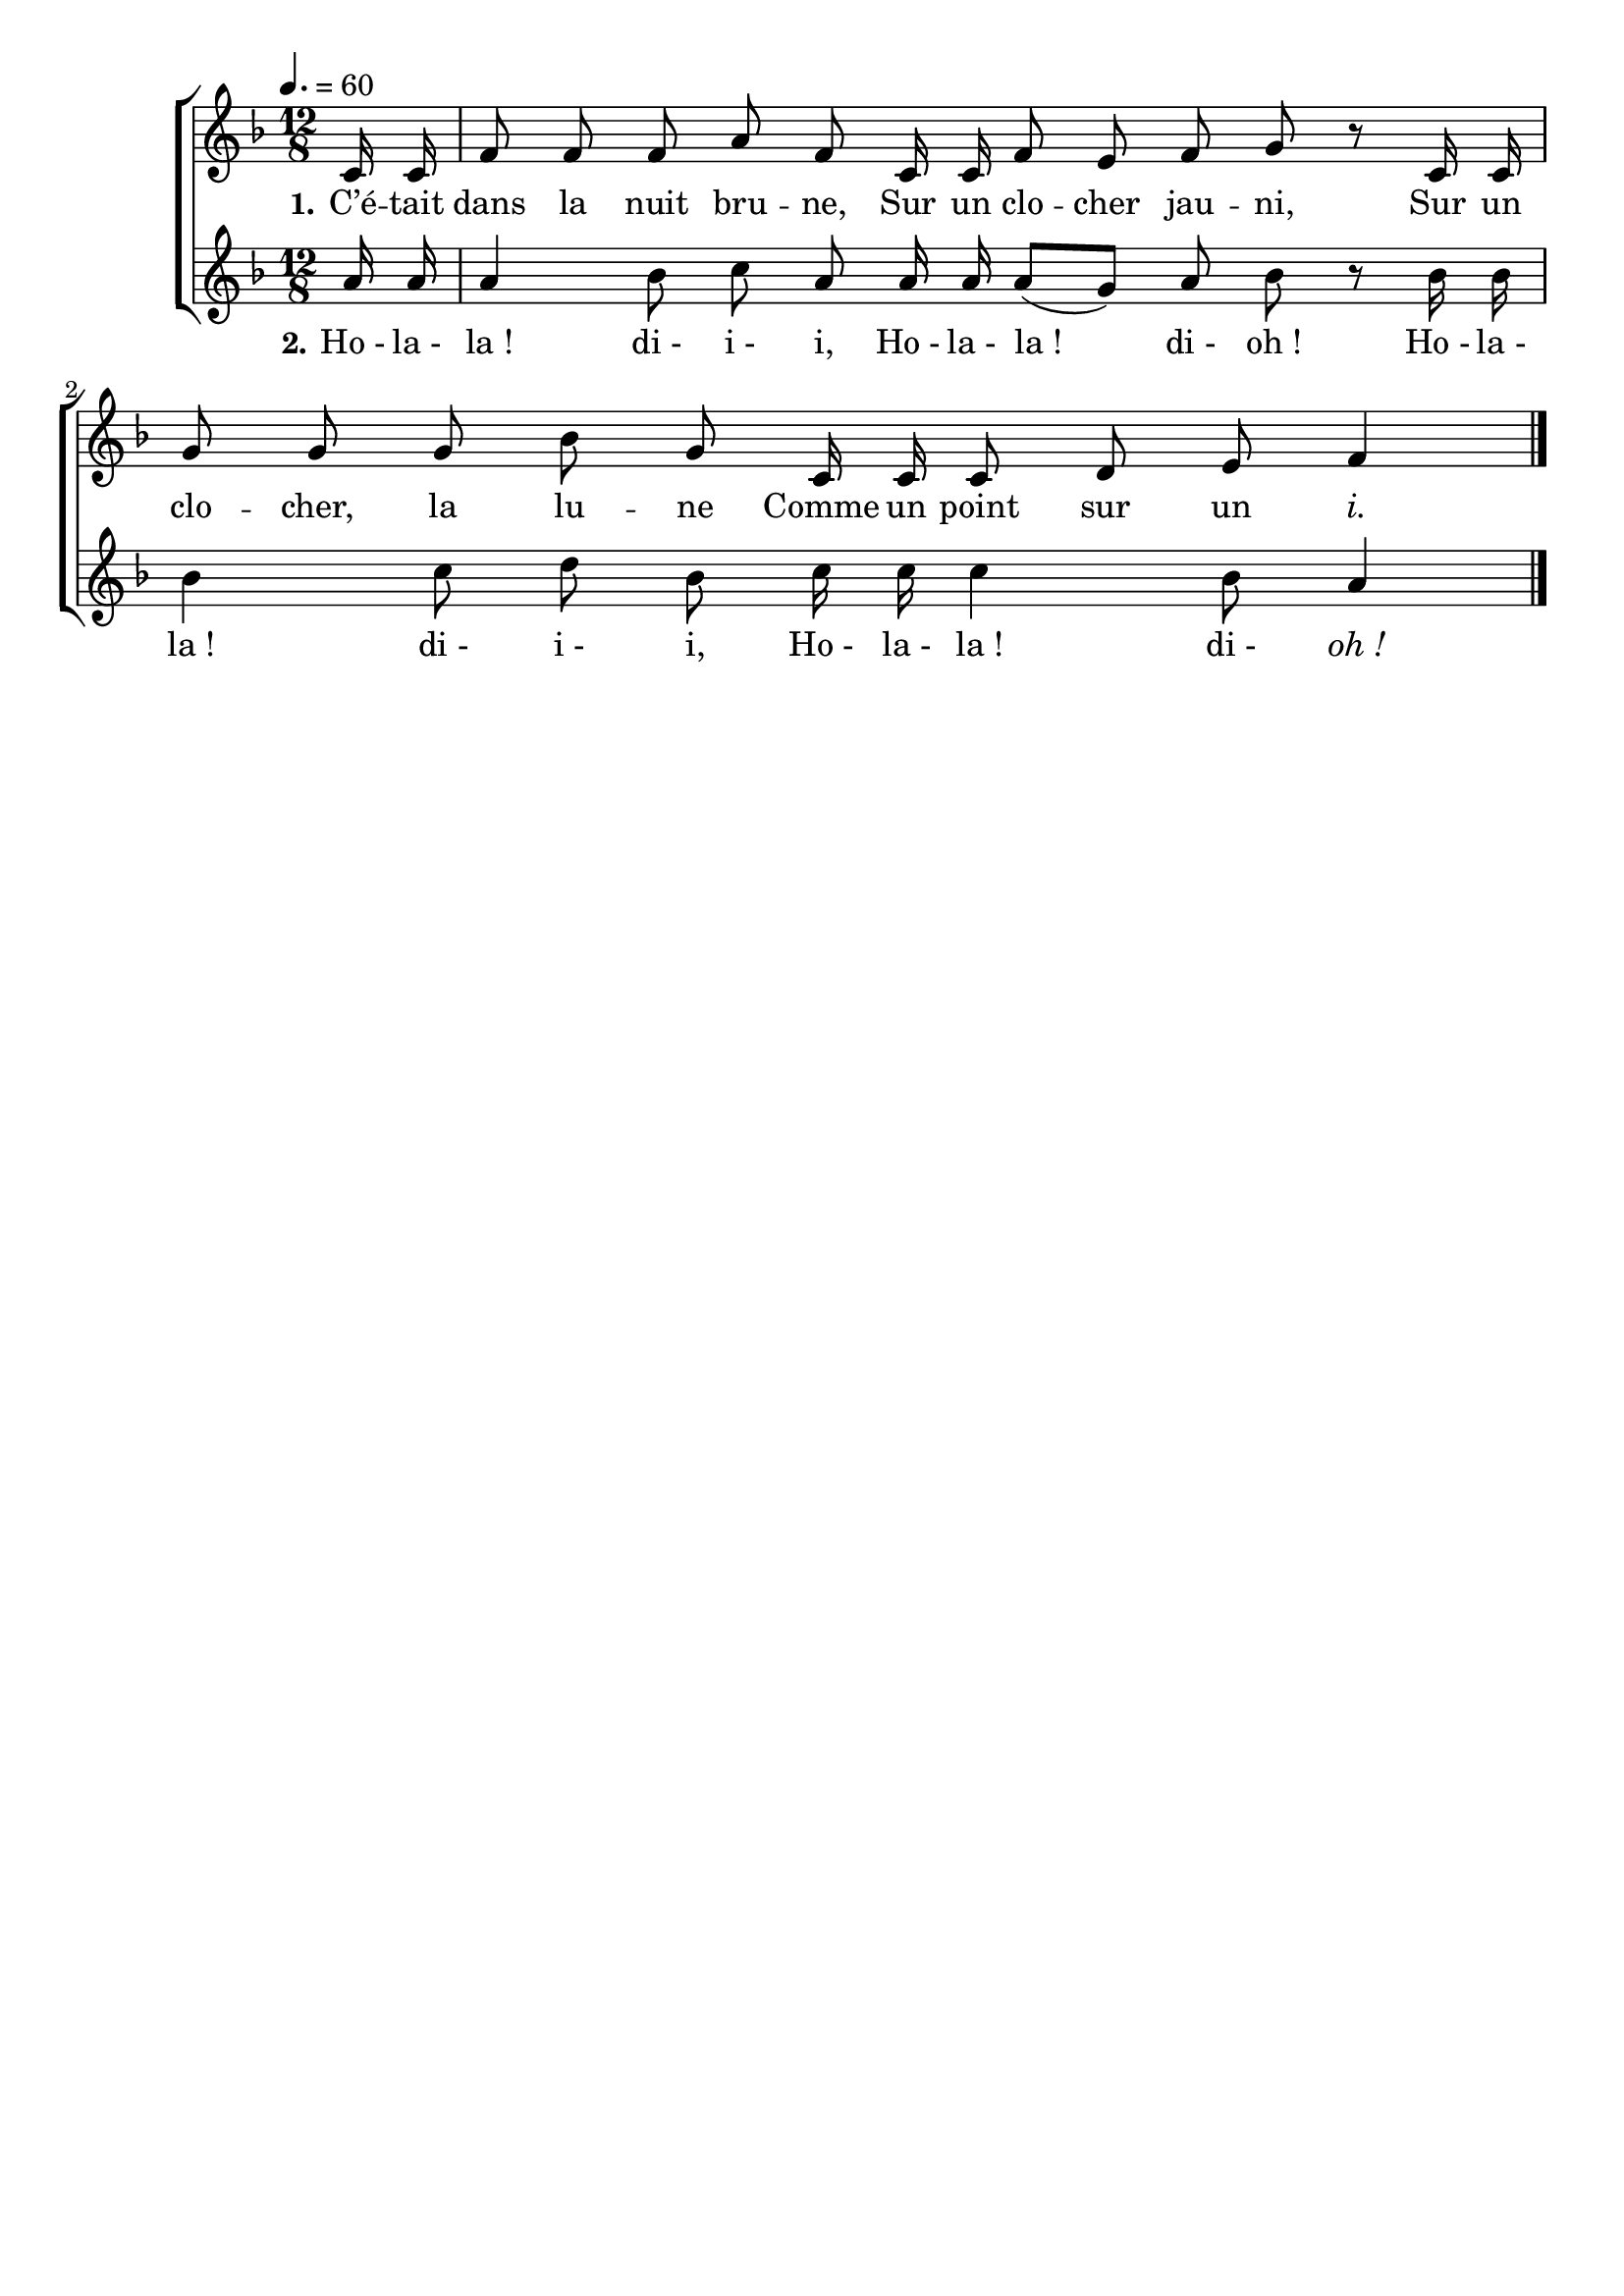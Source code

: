 \version "2.16"
\language "français"

\header {
  tagline = ""
  composer = ""
}

MetriqueArmure = {
  \tempo 4.=60
  \time 12/8
  \key fa \major
}

italique = { \override Score . LyricText #'font-shape = #'italic }

roman = { \override Score . LyricText #'font-shape = #'roman }

MusiqueI = \relative do' {
  do16 do
  fa8 fa fa la fa do16 do
  fa8 mi fa sol8 r do,16 do
  sol'8 sol sol sib sol do,16 do
  do8 re mi fa4
  \bar "|."
}

MusiqueII = \relative do'' {
  la16 la
  la4 sib8 do la la16 la
  la8[( sol]) la sib8 r sib16 sib
  sib4 do8 re sib do16 do
  do4 sib8 la4
}

ParolesI = \lyricmode {
  \set stanza = "1."
  C’é -- tait dans la nuit bru -- ne,
	Sur un clo -- cher jau -- ni,
	Sur un clo -- cher, la lu -- ne
	Comme un point sur un \italique i.
}

ParolesII = \lyricmode {
	\set stanza = "2."
  Ho_- la_- la_! di_- i_- i,
	Ho_- la_- la_! di_- oh_!
	Ho_- la_- la_! di_- i_- i,
	Ho_- la_- la_! di_- oh_!
}

\score{
  \new ChoirStaff
  <<
    \new Staff <<
      \set Staff.midiInstrument = "flute"
      \set Staff.autoBeaming = ##f
      \new Voice = "voixI" {
        \override Score.PaperColumn #'keep-inside-line = ##t
        \MetriqueArmure
        \partial 8 \MusiqueI
      }
      \new Lyrics \lyricsto voixI {
        \ParolesI
      }
    >>
    \new Staff <<
      \set Staff.midiInstrument = "flute"
      \set Staff.autoBeaming = ##f
      \new Voice = "voixII" {
        \override Score.PaperColumn #'keep-inside-line = ##t
        \MetriqueArmure
        \MusiqueII
      }
      \new Lyrics \lyricsto voixII {
        \ParolesII
      }
    >>
  >>
  \layout{}
}
\score{
  \new ChoirStaff
  <<
    \new Staff <<
      \set Staff.midiInstrument = "flute"
      \set Staff.autoBeaming = ##f
      \new Voice = "voixI" {
        \override Score.PaperColumn #'keep-inside-line = ##t
        \MetriqueArmure
        \partial 8 \MusiqueI \MusiqueII \MusiqueI \MusiqueII \MusiqueI
      }
      \new Lyrics \lyricsto voixI {
        \ParolesI \ParolesII \ParolesI \ParolesII \ParolesI
      }
    >>
    \new Staff <<
      \set Staff.midiInstrument = "flute"
      \set Staff.autoBeaming = ##f
      \new Voice = "voixII" {
        \override Score.PaperColumn #'keep-inside-line = ##t
        \MetriqueArmure
        s8*72 \MusiqueI \MusiqueII
      }
      \new Lyrics \lyricsto voixII {
        \ParolesI \ParolesII
      }
    >>
  >>
  \midi{}
}
